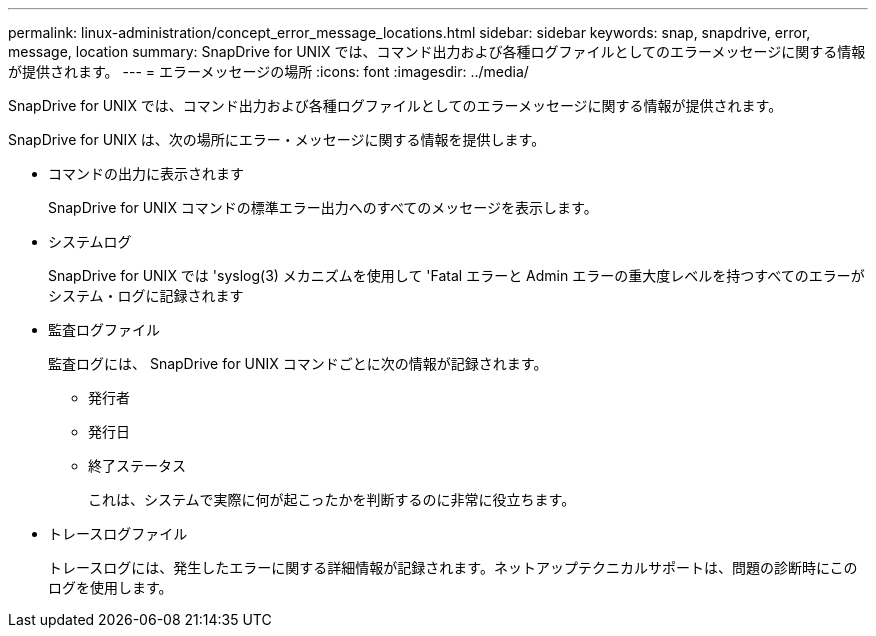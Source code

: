 ---
permalink: linux-administration/concept_error_message_locations.html 
sidebar: sidebar 
keywords: snap, snapdrive, error, message, location 
summary: SnapDrive for UNIX では、コマンド出力および各種ログファイルとしてのエラーメッセージに関する情報が提供されます。 
---
= エラーメッセージの場所
:icons: font
:imagesdir: ../media/


[role="lead"]
SnapDrive for UNIX では、コマンド出力および各種ログファイルとしてのエラーメッセージに関する情報が提供されます。

SnapDrive for UNIX は、次の場所にエラー・メッセージに関する情報を提供します。

* コマンドの出力に表示されます
+
SnapDrive for UNIX コマンドの標準エラー出力へのすべてのメッセージを表示します。

* システムログ
+
SnapDrive for UNIX では 'syslog(3) メカニズムを使用して 'Fatal エラーと Admin エラーの重大度レベルを持つすべてのエラーがシステム・ログに記録されます

* 監査ログファイル
+
監査ログには、 SnapDrive for UNIX コマンドごとに次の情報が記録されます。

+
** 発行者
** 発行日
** 終了ステータス
+
これは、システムで実際に何が起こったかを判断するのに非常に役立ちます。



* トレースログファイル
+
トレースログには、発生したエラーに関する詳細情報が記録されます。ネットアップテクニカルサポートは、問題の診断時にこのログを使用します。


